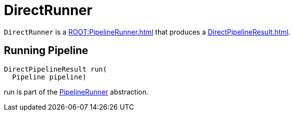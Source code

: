 = DirectRunner

`DirectRunner` is a xref:ROOT:PipelineRunner.adoc[] that produces a xref:DirectPipelineResult.adoc[].

== [[run]] Running Pipeline

[source,java]
----
DirectPipelineResult run(
  Pipeline pipeline)
----

run is part of the xref:ROOT:PipelineRunner.adoc#run[PipelineRunner] abstraction.
